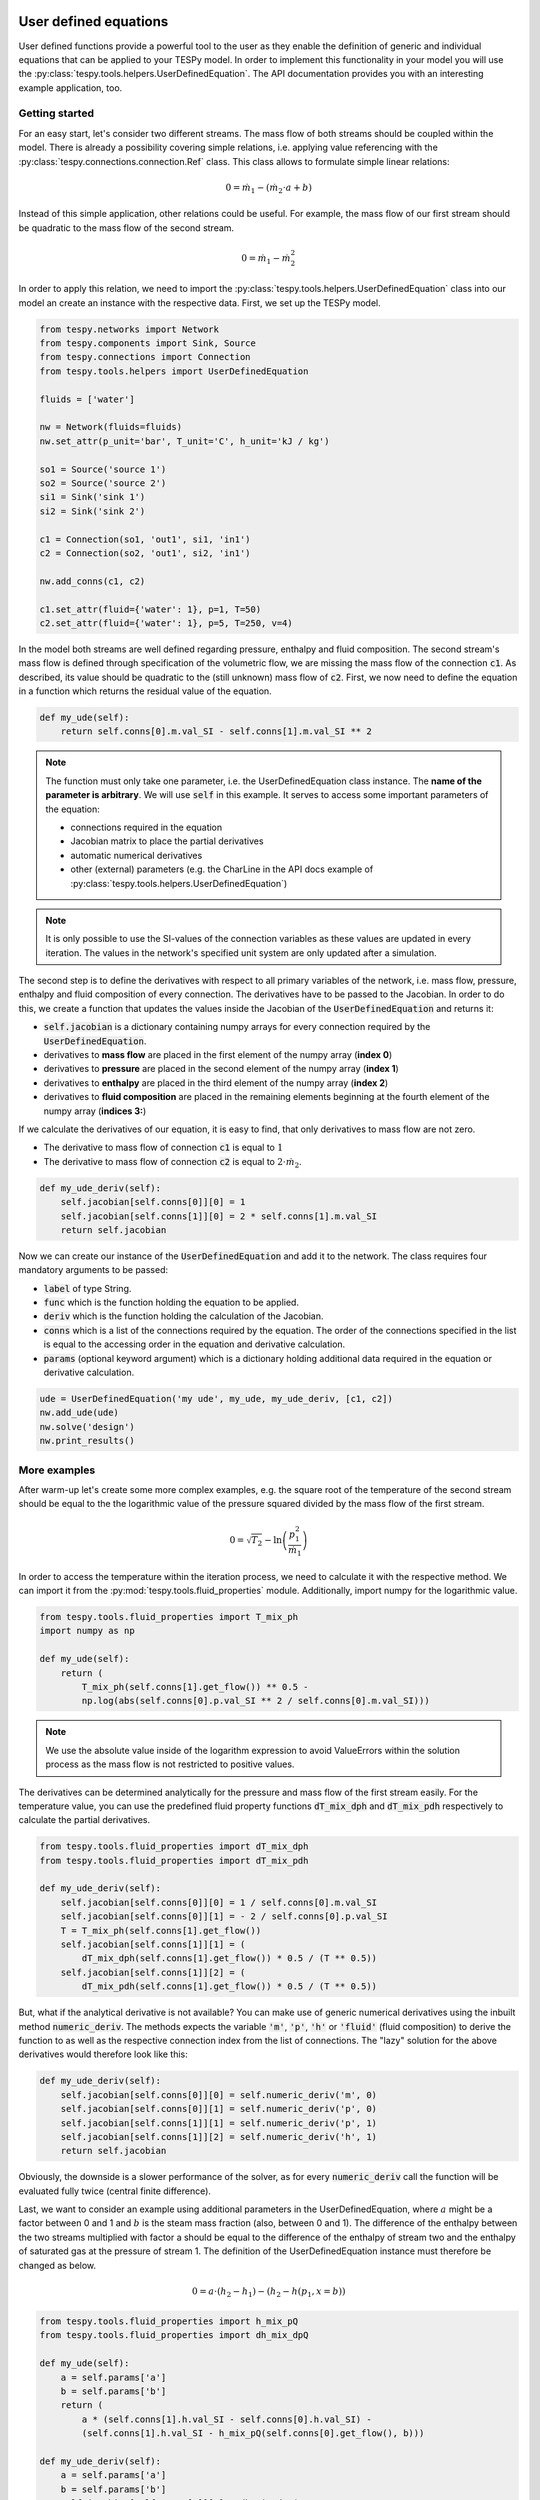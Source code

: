 User defined equations
======================
User defined functions provide a powerful tool to the user as they enable
the definition of generic and individual equations that can be applied to your
TESPy model. In order to implement this functionality in your model you will
use the :py:class:`tespy.tools.helpers.UserDefinedEquation`. The API
documentation provides you with an interesting example application, too.

Getting started
---------------

For an easy start, let's consider two different streams. The mass flow of both
streams should be coupled within the model. There is already a possibility
covering simple relations, i.e. applying value referencing with the
:py:class:`tespy.connections.connection.Ref` class. This class allows to
formulate simple linear relations:

.. math::

    0 = \dot{m}_1 - \left(\dot{m}_2 \cdot a + b\right)

Instead of this simple application, other relations could be useful. For
example, the mass flow of our first stream should be quadratic to the mass
flow of the second stream.

.. math::

    0 = \dot{m}_1 - \dot{m}_2^2

In order to apply this relation, we need to import the
:py:class:`tespy.tools.helpers.UserDefinedEquation` class into our model an
create an instance with the respective data. First, we set up the TESPy model.

.. code-block:: python

    from tespy.networks import Network
    from tespy.components import Sink, Source
    from tespy.connections import Connection
    from tespy.tools.helpers import UserDefinedEquation

    fluids = ['water']

    nw = Network(fluids=fluids)
    nw.set_attr(p_unit='bar', T_unit='C', h_unit='kJ / kg')

    so1 = Source('source 1')
    so2 = Source('source 2')
    si1 = Sink('sink 1')
    si2 = Sink('sink 2')

    c1 = Connection(so1, 'out1', si1, 'in1')
    c2 = Connection(so2, 'out1', si2, 'in1')

    nw.add_conns(c1, c2)

    c1.set_attr(fluid={'water': 1}, p=1, T=50)
    c2.set_attr(fluid={'water': 1}, p=5, T=250, v=4)

In the model both streams are well defined regarding pressure, enthalpy and
fluid composition. The second stream's mass flow is defined through
specification of the volumetric flow, we are missing the mass flow of the
connection :code:`c1`. As described, its value should be quadratic to the
(still unknown) mass flow of :code:`c2`. First, we now need to define the
equation in a function which returns the residual value of the equation.

.. code-block:: python

    def my_ude(self):
        return self.conns[0].m.val_SI - self.conns[1].m.val_SI ** 2


.. note::

    The function must only take one parameter, i.e. the UserDefinedEquation
    class instance. The **name of the parameter is arbitrary**. We will use
    :code:`self` in this example. It serves to access some important parameters
    of the equation:

    - connections required in the equation
    - Jacobian matrix to place the partial derivatives
    - automatic numerical derivatives
    - other (external) parameters (e.g. the CharLine in the API docs example of
      :py:class:`tespy.tools.helpers.UserDefinedEquation`)

.. note::

    It is only possible to use the SI-values of the connection variables as
    these values are updated in every iteration. The values in the network's
    specified unit system are only updated after a simulation.

The second step is to define the derivatives with respect to all primary
variables of the network, i.e. mass flow, pressure, enthalpy and fluid
composition of every connection. The derivatives have to be passed to the
Jacobian. In order to do this, we create a function that updates the values
inside the Jacobian of the :code:`UserDefinedEquation` and returns it:

- :code:`self.jacobian` is a dictionary containing numpy arrays for every
  connection required by the :code:`UserDefinedEquation`.
- derivatives to **mass flow** are placed in the first element of the numpy
  array (**index 0**)
- derivatives to **pressure** are placed in the second element of the numpy
  array (**index 1**)
- derivatives to **enthalpy** are placed in the third element of the numpy
  array (**index 2**)
- derivatives to **fluid composition** are placed in the remaining elements
  beginning at the fourth element of the numpy array (**indices 3:**)

If we calculate the derivatives of our equation, it is easy to find, that only
derivatives to mass flow are not zero.

- The derivative to mass flow of connection :code:`c1` is equal to :math:`1`
- The derivative to mass flow of connection :code:`c2` is equal to
  :math:`2 \cdot \dot{m}_2`.

.. code-block:: python

    def my_ude_deriv(self):
        self.jacobian[self.conns[0]][0] = 1
        self.jacobian[self.conns[1]][0] = 2 * self.conns[1].m.val_SI
        return self.jacobian

Now we can create our instance of the :code:`UserDefinedEquation` and add it to
the network. The class requires four mandatory arguments to be passed:

- :code:`label` of type String.
- :code:`func` which is the function holding the equation to be applied.
- :code:`deriv` which is the function holding the calculation of the Jacobian.
- :code:`conns` which is a list of the connections required by the equation.
  The order of the connections specified in the list is equal to the accessing
  order in the equation and derivative calculation.
- :code:`params` (optional keyword argument) which is a dictionary holding
  additional data required in the equation or derivative calculation.

.. code-block:: python

    ude = UserDefinedEquation('my ude', my_ude, my_ude_deriv, [c1, c2])
    nw.add_ude(ude)
    nw.solve('design')
    nw.print_results()

More examples
-------------

After warm-up let's create some more complex examples, e.g. the
square root of the temperature of the second stream should be equal to the
the logarithmic value of the pressure squared divided by the mass flow of the
first stream.

.. math::

    0 = \sqrt{T_2} - \ln\left(\frac{p_1^2}{\dot{m}_1}\right)

In order to access the temperature within the iteration process, we need to
calculate it with the respective method. We can import it from the
:py:mod:`tespy.tools.fluid_properties` module. Additionally, import numpy for
the logarithmic value.

.. code-block:: python

    from tespy.tools.fluid_properties import T_mix_ph
    import numpy as np

    def my_ude(self):
        return (
            T_mix_ph(self.conns[1].get_flow()) ** 0.5 -
            np.log(abs(self.conns[0].p.val_SI ** 2 / self.conns[0].m.val_SI)))

.. note::

    We use the absolute value inside of the logarithm expression to avoid
    ValueErrors within the solution process as the mass flow is not restricted
    to positive values.

The derivatives can be determined analytically for the pressure and mass flow
of the first stream easily. For the temperature value, you can use the
predefined fluid property functions :code:`dT_mix_dph` and :code:`dT_mix_pdh`
respectively to calculate the partial derivatives.

.. code-block:: python

    from tespy.tools.fluid_properties import dT_mix_dph
    from tespy.tools.fluid_properties import dT_mix_pdh

    def my_ude_deriv(self):
        self.jacobian[self.conns[0]][0] = 1 / self.conns[0].m.val_SI
        self.jacobian[self.conns[0]][1] = - 2 / self.conns[0].p.val_SI
        T = T_mix_ph(self.conns[1].get_flow())
        self.jacobian[self.conns[1]][1] = (
            dT_mix_dph(self.conns[1].get_flow()) * 0.5 / (T ** 0.5))
        self.jacobian[self.conns[1]][2] = (
            dT_mix_pdh(self.conns[1].get_flow()) * 0.5 / (T ** 0.5))

But, what if the analytical derivative is not available? You can make use of
generic numerical derivatives using the inbuilt method :code:`numeric_deriv`.
The methods expects the variable :code:`'m'`, :code:`'p'`, :code:`'h'` or
:code:`'fluid'` (fluid composition) to derive the function to as well as the
respective connection index from the list of connections. The "lazy" solution
for the above derivatives would therefore look like this:

.. code-block:: python

    def my_ude_deriv(self):
        self.jacobian[self.conns[0]][0] = self.numeric_deriv('m', 0)
        self.jacobian[self.conns[0]][1] = self.numeric_deriv('p', 0)
        self.jacobian[self.conns[1]][1] = self.numeric_deriv('p', 1)
        self.jacobian[self.conns[1]][2] = self.numeric_deriv('h', 1)
        return self.jacobian

Obviously, the downside is a slower performance of the solver, as for every
:code:`numeric_deriv` call the function will be evaluated fully twice
(central finite difference).

Last, we want to consider an example using additional parameters in the
UserDefinedEquation, where :math:`a` might be a factor between 0 and 1 and
:math:`b` is the steam mass fraction (also, between 0 and 1). The difference of
the enthalpy between the two streams multiplied with factor a should be equal
to the difference of the enthalpy of stream two and the enthalpy of saturated
gas at the pressure of stream 1. The definition of the UserDefinedEquation
instance must therefore be changed as below.

.. math::

    0 = a \cdot \left(h_2 - h_1 \right) -
    \left(h_2 - h\left(p_1, x=b \right)\right)

.. code-block:: python

    from tespy.tools.fluid_properties import h_mix_pQ
    from tespy.tools.fluid_properties import dh_mix_dpQ

    def my_ude(self):
        a = self.params['a']
        b = self.params['b']
        return (
            a * (self.conns[1].h.val_SI - self.conns[0].h.val_SI) -
            (self.conns[1].h.val_SI - h_mix_pQ(self.conns[0].get_flow(), b)))

    def my_ude_deriv(self):
        a = self.params['a']
        b = self.params['b']
        self.jacobian[self.conns[0]][1] = dh_mix_dpQ(
            self.conns[0].get_flow(), b)
        self.jacobian[self.conns[0]][2] = -a
        self.jacobian[self.conns[1]][2] = a - 1
        return self.jacobian

    ude = UserDefinedEquation(
        'my ude', my_ude, my_ude_deriv, [c1, c2], params={'a': 0.5, 'b': 1})


One more example (using a CharLine for datapoint interpolation) can be found in
the API documentation of class
:py:class:`tespy.tools.helpers.UserDefinedEquation`.

Document your equations
-----------------------

For the automatic documentation of your models just pass the :code:`latex`
keyword on creation of the UserDefinedEquation instance. It should contain the
latex equation string. For example, the last equation from above:

.. code-block:: python

    latex = (
        r'0 = a \cdot \left(h_2 - h_1 \right) - '
        r'\left(h_2 - h\left(p_1, x=b \right)\right)')

    ude = UserDefinedEquation(
        'my ude', my_ude, my_ude_deriv, [c1, c2], params={'a': 0.5, 'b': 1},
        latex={'equation': latex})

The documentation will also create figures of :code:`CharLine` and
:code:`CharMap` objects provided. To add these, adjust the code like this.
Provide the :code:`CharLine` and :code:`CharMap` objects within a list.

.. code-block:: python

    ude = UserDefinedEquation(
        'my ude', my_ude, my_ude_deriv, [c1, c2], params={'a': 0.5, 'b': 1},
        latex={
            'equation': latex,
            'lines': [charline1, charline2],
            'maps': [map1]})

How can TESPy contribute to your energy system calculations?
============================================================

In this part you learn how you can use TESPy for your energy system
calculations: In energy system calculations, for instance in oemof-solph,
plants are usually modeled as abstract components on a much lower level of
detail. In order to represent a plant within an abstract component it is
possible to supply characteristics establishing a connection between your
energy system model and a specific plant model. Thus the characteristics are a
representation of a specific plant layout in terms of topology and process
parameters. In the examples section we have an example of a heat pump COP at
different loads and ambient temperatures as well as a CHP unit with
backpressure turbine operating at different loads and varying feed flow
temperatures of a heating system.
